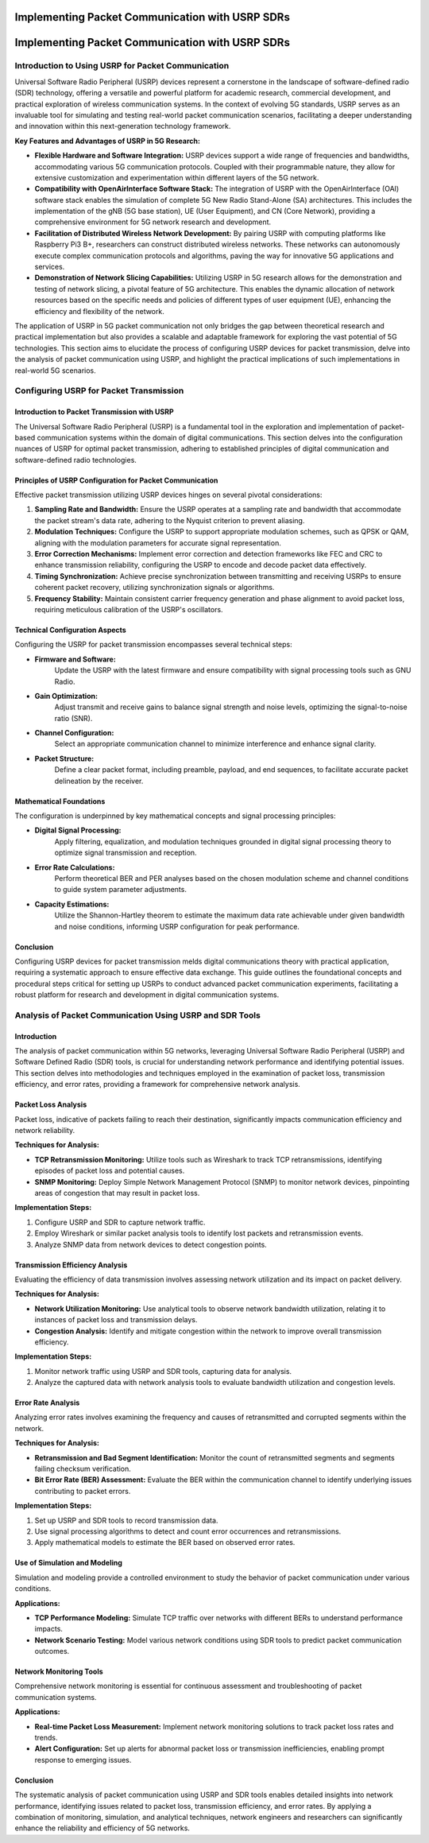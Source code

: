 Implementing Packet Communication with USRP SDRs
===================================================

Implementing Packet Communication with USRP SDRs
=================================================

Introduction to Using USRP for Packet Communication
----------------------------------------------------

Universal Software Radio Peripheral (USRP) devices represent a cornerstone in the landscape of software-defined radio (SDR) technology, offering a versatile and powerful platform for academic research, commercial development, and practical exploration of wireless communication systems. In the context of evolving 5G standards, USRP serves as an invaluable tool for simulating and testing real-world packet communication scenarios, facilitating a deeper understanding and innovation within this next-generation technology framework.

**Key Features and Advantages of USRP in 5G Research:**

- **Flexible Hardware and Software Integration:** USRP devices support a wide range of frequencies and bandwidths, accommodating various 5G communication protocols. Coupled with their programmable nature, they allow for extensive customization and experimentation within different layers of the 5G network.

- **Compatibility with OpenAirInterface Software Stack:** The integration of USRP with the OpenAirInterface (OAI) software stack enables the simulation of complete 5G New Radio Stand-Alone (SA) architectures. This includes the implementation of the gNB (5G base station), UE (User Equipment), and CN (Core Network), providing a comprehensive environment for 5G network research and development.

- **Facilitation of Distributed Wireless Network Development:** By pairing USRP with computing platforms like Raspberry Pi3 B+, researchers can construct distributed wireless networks. These networks can autonomously execute complex communication protocols and algorithms, paving the way for innovative 5G applications and services.

- **Demonstration of Network Slicing Capabilities:** Utilizing USRP in 5G research allows for the demonstration and testing of network slicing, a pivotal feature of 5G architecture. This enables the dynamic allocation of network resources based on the specific needs and policies of different types of user equipment (UE), enhancing the efficiency and flexibility of the network.

The application of USRP in 5G packet communication not only bridges the gap between theoretical research and practical implementation but also provides a scalable and adaptable framework for exploring the vast potential of 5G technologies. This section aims to elucidate the process of configuring USRP devices for packet transmission, delve into the analysis of packet communication using USRP, and highlight the practical implications of such implementations in real-world 5G scenarios.

Configuring USRP for Packet Transmission
-----------------------------------------

Introduction to Packet Transmission with USRP
^^^^^^^^^^^^^^^^^^^^^^^^^^^^^^^^^^^^^^^^^^^^^^^^
The Universal Software Radio Peripheral (USRP) is a fundamental tool in the exploration and implementation of packet-based communication systems within the domain of digital communications. This section delves into the configuration nuances of USRP for optimal packet transmission, adhering to established principles of digital communication and software-defined radio technologies.

Principles of USRP Configuration for Packet Communication
^^^^^^^^^^^^^^^^^^^^^^^^^^^^^^^^^^^^^^^^^^^^^^^^^^^^^^^^^^^
Effective packet transmission utilizing USRP devices hinges on several pivotal considerations:

1. **Sampling Rate and Bandwidth:**
   Ensure the USRP operates at a sampling rate and bandwidth that accommodate the packet stream's data rate, adhering to the Nyquist criterion to prevent aliasing.

2. **Modulation Techniques:**
   Configure the USRP to support appropriate modulation schemes, such as QPSK or QAM, aligning with the modulation parameters for accurate signal representation.

3. **Error Correction Mechanisms:**
   Implement error correction and detection frameworks like FEC and CRC to enhance transmission reliability, configuring the USRP to encode and decode packet data effectively.

4. **Timing Synchronization:**
   Achieve precise synchronization between transmitting and receiving USRPs to ensure coherent packet recovery, utilizing synchronization signals or algorithms.

5. **Frequency Stability:**
   Maintain consistent carrier frequency generation and phase alignment to avoid packet loss, requiring meticulous calibration of the USRP's oscillators.

Technical Configuration Aspects
^^^^^^^^^^^^^^^^^^^^^^^^^^^^^^^^^^^
Configuring the USRP for packet transmission encompasses several technical steps:

- **Firmware and Software:**
   Update the USRP with the latest firmware and ensure compatibility with signal processing tools such as GNU Radio.

- **Gain Optimization:**
   Adjust transmit and receive gains to balance signal strength and noise levels, optimizing the signal-to-noise ratio (SNR).

- **Channel Configuration:**
   Select an appropriate communication channel to minimize interference and enhance signal clarity.

- **Packet Structure:**
   Define a clear packet format, including preamble, payload, and end sequences, to facilitate accurate packet delineation by the receiver.

Mathematical Foundations
^^^^^^^^^^^^^^^^^^^^^^^^^^^^^^
The configuration is underpinned by key mathematical concepts and signal processing principles:

- **Digital Signal Processing:**
   Apply filtering, equalization, and modulation techniques grounded in digital signal processing theory to optimize signal transmission and reception.

- **Error Rate Calculations:**
   Perform theoretical BER and PER analyses based on the chosen modulation scheme and channel conditions to guide system parameter adjustments.

- **Capacity Estimations:**
   Utilize the Shannon-Hartley theorem to estimate the maximum data rate achievable under given bandwidth and noise conditions, informing USRP configuration for peak performance.

Conclusion
^^^^^^^^^^^^
Configuring USRP devices for packet transmission melds digital communications theory with practical application, requiring a systematic approach to ensure effective data exchange. This guide outlines the foundational concepts and procedural steps critical for setting up USRPs to conduct advanced packet communication experiments, facilitating a robust platform for research and development in digital communication systems.


Analysis of Packet Communication Using USRP and SDR Tools
----------------------------------------------------------

Introduction
^^^^^^^^^^^^^^^
The analysis of packet communication within 5G networks, leveraging Universal Software Radio Peripheral (USRP) and Software Defined Radio (SDR) tools, is crucial for understanding network performance and identifying potential issues. This section delves into methodologies and techniques employed in the examination of packet loss, transmission efficiency, and error rates, providing a framework for comprehensive network analysis.

Packet Loss Analysis
^^^^^^^^^^^^^^^^^^^^^^
Packet loss, indicative of packets failing to reach their destination, significantly impacts communication efficiency and network reliability.

**Techniques for Analysis:**

- **TCP Retransmission Monitoring:** Utilize tools such as Wireshark to track TCP retransmissions, identifying episodes of packet loss and potential causes.
- **SNMP Monitoring:** Deploy Simple Network Management Protocol (SNMP) to monitor network devices, pinpointing areas of congestion that may result in packet loss.

**Implementation Steps:**

1. Configure USRP and SDR to capture network traffic.
2. Employ Wireshark or similar packet analysis tools to identify lost packets and retransmission events.
3. Analyze SNMP data from network devices to detect congestion points.

Transmission Efficiency Analysis
^^^^^^^^^^^^^^^^^^^^^^^^^^^^^^^^^^^^^
Evaluating the efficiency of data transmission involves assessing network utilization and its impact on packet delivery.

**Techniques for Analysis:**

- **Network Utilization Monitoring:** Use analytical tools to observe network bandwidth utilization, relating it to instances of packet loss and transmission delays.
- **Congestion Analysis:** Identify and mitigate congestion within the network to improve overall transmission efficiency.

**Implementation Steps:**

1. Monitor network traffic using USRP and SDR tools, capturing data for analysis.
2. Analyze the captured data with network analysis tools to evaluate bandwidth utilization and congestion levels.

Error Rate Analysis
^^^^^^^^^^^^^^^^^^^^^
Analyzing error rates involves examining the frequency and causes of retransmitted and corrupted segments within the network.

**Techniques for Analysis:**

- **Retransmission and Bad Segment Identification:** Monitor the count of retransmitted segments and segments failing checksum verification.
- **Bit Error Rate (BER) Assessment:** Evaluate the BER within the communication channel to identify underlying issues contributing to packet errors.

**Implementation Steps:**

1. Set up USRP and SDR tools to record transmission data.
2. Use signal processing algorithms to detect and count error occurrences and retransmissions.
3. Apply mathematical models to estimate the BER based on observed error rates.

Use of Simulation and Modeling
^^^^^^^^^^^^^^^^^^^^^^^^^^^^^^^^^^
Simulation and modeling provide a controlled environment to study the behavior of packet communication under various conditions.

**Applications:**

- **TCP Performance Modeling:** Simulate TCP traffic over networks with different BERs to understand performance impacts.
- **Network Scenario Testing:** Model various network conditions using SDR tools to predict packet communication outcomes.

Network Monitoring Tools
^^^^^^^^^^^^^^^^^^^^^^^^^^^^^
Comprehensive network monitoring is essential for continuous assessment and troubleshooting of packet communication systems.

**Applications:**

- **Real-time Packet Loss Measurement:** Implement network monitoring solutions to track packet loss rates and trends.
- **Alert Configuration:** Set up alerts for abnormal packet loss or transmission inefficiencies, enabling prompt response to emerging issues.

Conclusion
^^^^^^^^^^^^
The systematic analysis of packet communication using USRP and SDR tools enables detailed insights into network performance, identifying issues related to packet loss, transmission efficiency, and error rates. By applying a combination of monitoring, simulation, and analytical techniques, network engineers and researchers can significantly enhance the reliability and efficiency of 5G networks.

